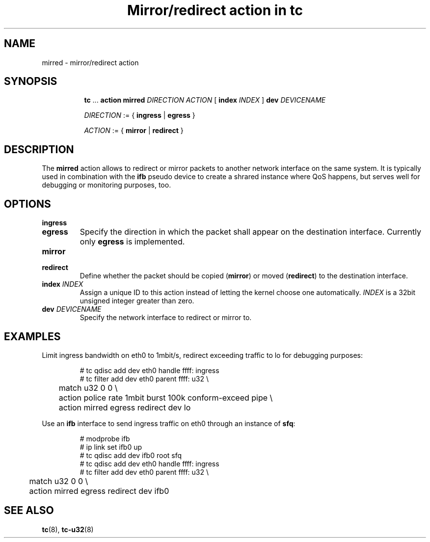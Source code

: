 .TH "Mirror/redirect action in tc" 8 "11 Jan 2015" "iproute2" "Linux"

.SH NAME
mirred - mirror/redirect action
.SH SYNOPSIS
.in +8
.ti -8
.BR tc " ... " "action mirred"
.I DIRECTION ACTION
.RB "[ " index
.IR INDEX " ] "
.BI dev " DEVICENAME"

.ti -8
.IR DIRECTION " := { "
.BR ingress " | " egress " }"

.ti -8
.IR ACTION " := { "
.BR mirror " | " redirect " }"
.SH DESCRIPTION
The
.B mirred
action allows to redirect or mirror packets to another network interface on the
same system. It is typically used in combination with the
.B ifb
pseudo device to create a shrared instance where QoS happens, but serves well
for debugging or monitoring purposes, too.
.SH OPTIONS
.TP
.B ingress
.TQ
.B egress
Specify the direction in which the packet shall appear on the destination
interface. Currently only
.B egress
is implemented.
.TP
.B mirror
.TQ
.B redirect
Define whether the packet should be copied
.RB ( mirror )
or moved
.RB ( redirect )
to the destination interface.
.TP
.BI index " INDEX"
Assign a unique ID to this action instead of letting the kernel choose one
automatically.
.I INDEX
is a 32bit unsigned integer greater than zero.
.TP
.BI dev " DEVICENAME"
Specify the network interface to redirect or mirror to.
.SH EXAMPLES
Limit ingress bandwidth on eth0 to 1mbit/s, redirect exceeding traffic to lo for
debugging purposes:

.RS
.EX
# tc qdisc add dev eth0 handle ffff: ingress
# tc filter add dev eth0 parent ffff: u32 \\
	match u32 0 0 \\
	action police rate 1mbit burst 100k conform-exceed pipe \\
	action mirred egress redirect dev lo
.EE
.RE

Use an
.B ifb
interface to send ingress traffic on eth0 through an instance of
.BR sfq :

.RS
.EX
# modprobe ifb
# ip link set ifb0 up
# tc qdisc add dev ifb0 root sfq
# tc qdisc add dev eth0 handle ffff: ingress
# tc filter add dev eth0 parent ffff: u32 \\
	match u32 0 0 \\
	action mirred egress redirect dev ifb0
.EE
.RE

.SH SEE ALSO
.BR tc (8),
.BR tc-u32 (8)
